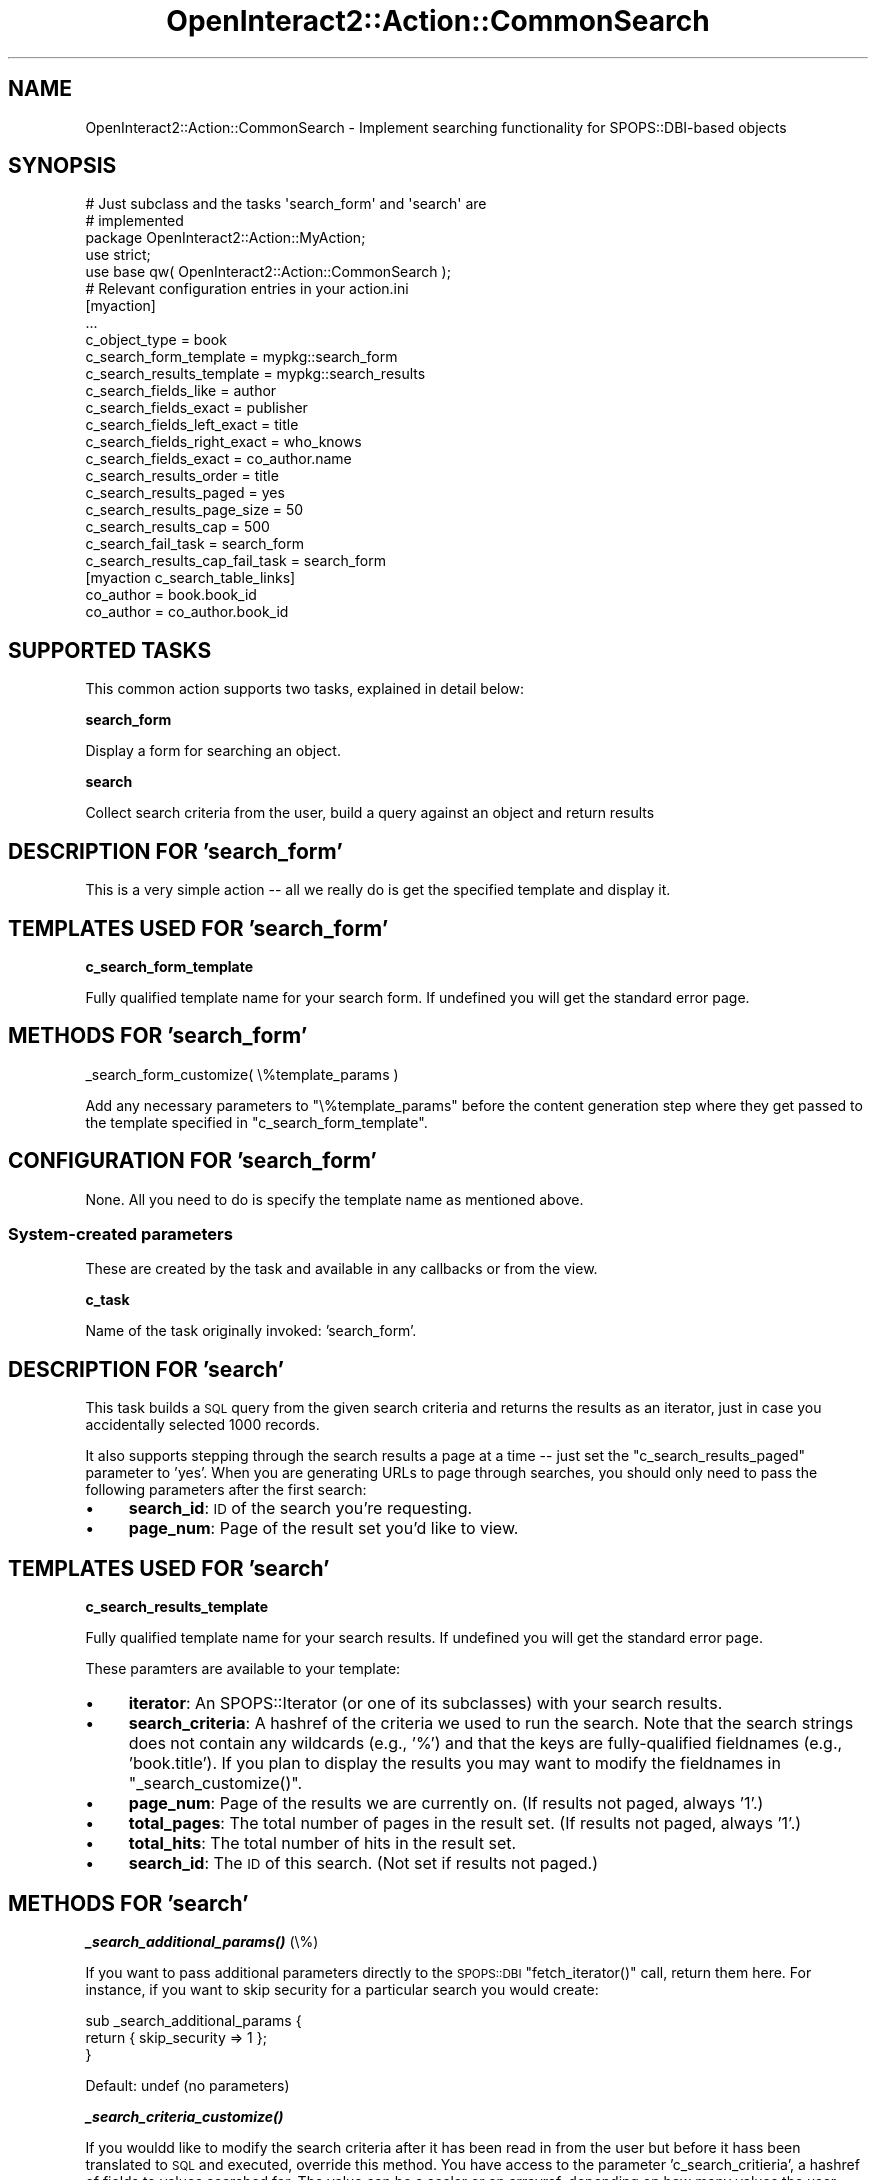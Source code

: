 .\" Automatically generated by Pod::Man 2.1801 (Pod::Simple 3.05)
.\"
.\" Standard preamble:
.\" ========================================================================
.de Sp \" Vertical space (when we can't use .PP)
.if t .sp .5v
.if n .sp
..
.de Vb \" Begin verbatim text
.ft CW
.nf
.ne \\$1
..
.de Ve \" End verbatim text
.ft R
.fi
..
.\" Set up some character translations and predefined strings.  \*(-- will
.\" give an unbreakable dash, \*(PI will give pi, \*(L" will give a left
.\" double quote, and \*(R" will give a right double quote.  \*(C+ will
.\" give a nicer C++.  Capital omega is used to do unbreakable dashes and
.\" therefore won't be available.  \*(C` and \*(C' expand to `' in nroff,
.\" nothing in troff, for use with C<>.
.tr \(*W-
.ds C+ C\v'-.1v'\h'-1p'\s-2+\h'-1p'+\s0\v'.1v'\h'-1p'
.ie n \{\
.    ds -- \(*W-
.    ds PI pi
.    if (\n(.H=4u)&(1m=24u) .ds -- \(*W\h'-12u'\(*W\h'-12u'-\" diablo 10 pitch
.    if (\n(.H=4u)&(1m=20u) .ds -- \(*W\h'-12u'\(*W\h'-8u'-\"  diablo 12 pitch
.    ds L" ""
.    ds R" ""
.    ds C` ""
.    ds C' ""
'br\}
.el\{\
.    ds -- \|\(em\|
.    ds PI \(*p
.    ds L" ``
.    ds R" ''
'br\}
.\"
.\" Escape single quotes in literal strings from groff's Unicode transform.
.ie \n(.g .ds Aq \(aq
.el       .ds Aq '
.\"
.\" If the F register is turned on, we'll generate index entries on stderr for
.\" titles (.TH), headers (.SH), subsections (.SS), items (.Ip), and index
.\" entries marked with X<> in POD.  Of course, you'll have to process the
.\" output yourself in some meaningful fashion.
.ie \nF \{\
.    de IX
.    tm Index:\\$1\t\\n%\t"\\$2"
..
.    nr % 0
.    rr F
.\}
.el \{\
.    de IX
..
.\}
.\"
.\" Accent mark definitions (@(#)ms.acc 1.5 88/02/08 SMI; from UCB 4.2).
.\" Fear.  Run.  Save yourself.  No user-serviceable parts.
.    \" fudge factors for nroff and troff
.if n \{\
.    ds #H 0
.    ds #V .8m
.    ds #F .3m
.    ds #[ \f1
.    ds #] \fP
.\}
.if t \{\
.    ds #H ((1u-(\\\\n(.fu%2u))*.13m)
.    ds #V .6m
.    ds #F 0
.    ds #[ \&
.    ds #] \&
.\}
.    \" simple accents for nroff and troff
.if n \{\
.    ds ' \&
.    ds ` \&
.    ds ^ \&
.    ds , \&
.    ds ~ ~
.    ds /
.\}
.if t \{\
.    ds ' \\k:\h'-(\\n(.wu*8/10-\*(#H)'\'\h"|\\n:u"
.    ds ` \\k:\h'-(\\n(.wu*8/10-\*(#H)'\`\h'|\\n:u'
.    ds ^ \\k:\h'-(\\n(.wu*10/11-\*(#H)'^\h'|\\n:u'
.    ds , \\k:\h'-(\\n(.wu*8/10)',\h'|\\n:u'
.    ds ~ \\k:\h'-(\\n(.wu-\*(#H-.1m)'~\h'|\\n:u'
.    ds / \\k:\h'-(\\n(.wu*8/10-\*(#H)'\z\(sl\h'|\\n:u'
.\}
.    \" troff and (daisy-wheel) nroff accents
.ds : \\k:\h'-(\\n(.wu*8/10-\*(#H+.1m+\*(#F)'\v'-\*(#V'\z.\h'.2m+\*(#F'.\h'|\\n:u'\v'\*(#V'
.ds 8 \h'\*(#H'\(*b\h'-\*(#H'
.ds o \\k:\h'-(\\n(.wu+\w'\(de'u-\*(#H)/2u'\v'-.3n'\*(#[\z\(de\v'.3n'\h'|\\n:u'\*(#]
.ds d- \h'\*(#H'\(pd\h'-\w'~'u'\v'-.25m'\f2\(hy\fP\v'.25m'\h'-\*(#H'
.ds D- D\\k:\h'-\w'D'u'\v'-.11m'\z\(hy\v'.11m'\h'|\\n:u'
.ds th \*(#[\v'.3m'\s+1I\s-1\v'-.3m'\h'-(\w'I'u*2/3)'\s-1o\s+1\*(#]
.ds Th \*(#[\s+2I\s-2\h'-\w'I'u*3/5'\v'-.3m'o\v'.3m'\*(#]
.ds ae a\h'-(\w'a'u*4/10)'e
.ds Ae A\h'-(\w'A'u*4/10)'E
.    \" corrections for vroff
.if v .ds ~ \\k:\h'-(\\n(.wu*9/10-\*(#H)'\s-2\u~\d\s+2\h'|\\n:u'
.if v .ds ^ \\k:\h'-(\\n(.wu*10/11-\*(#H)'\v'-.4m'^\v'.4m'\h'|\\n:u'
.    \" for low resolution devices (crt and lpr)
.if \n(.H>23 .if \n(.V>19 \
\{\
.    ds : e
.    ds 8 ss
.    ds o a
.    ds d- d\h'-1'\(ga
.    ds D- D\h'-1'\(hy
.    ds th \o'bp'
.    ds Th \o'LP'
.    ds ae ae
.    ds Ae AE
.\}
.rm #[ #] #H #V #F C
.\" ========================================================================
.\"
.IX Title "OpenInteract2::Action::CommonSearch 3"
.TH OpenInteract2::Action::CommonSearch 3 "2010-06-17" "perl v5.10.0" "User Contributed Perl Documentation"
.\" For nroff, turn off justification.  Always turn off hyphenation; it makes
.\" way too many mistakes in technical documents.
.if n .ad l
.nh
.SH "NAME"
OpenInteract2::Action::CommonSearch \- Implement searching functionality for SPOPS::DBI\-based objects
.SH "SYNOPSIS"
.IX Header "SYNOPSIS"
.Vb 2
\& # Just subclass and the tasks \*(Aqsearch_form\*(Aq and \*(Aqsearch\*(Aq are
\& # implemented
\& 
\& package OpenInteract2::Action::MyAction;
\& 
\& use strict;
\& use base qw( OpenInteract2::Action::CommonSearch );
\& 
\& # Relevant configuration entries in your action.ini
\& 
\& [myaction]
\& ...
\& c_object_type                  = book
\& c_search_form_template         = mypkg::search_form
\& c_search_results_template      = mypkg::search_results
\& c_search_fields_like           = author
\& c_search_fields_exact          = publisher
\& c_search_fields_left_exact     = title
\& c_search_fields_right_exact    = who_knows
\& c_search_fields_exact          = co_author.name
\& c_search_results_order         = title
\& c_search_results_paged         = yes
\& c_search_results_page_size     = 50
\& c_search_results_cap           = 500
\& c_search_fail_task             = search_form
\& c_search_results_cap_fail_task = search_form
\& 
\& [myaction c_search_table_links]
\& co_author = book.book_id
\& co_author = co_author.book_id
.Ve
.SH "SUPPORTED TASKS"
.IX Header "SUPPORTED TASKS"
This common action supports two tasks, explained in detail below:
.PP
\&\fBsearch_form\fR
.PP
Display a form for searching an object.
.PP
\&\fBsearch\fR
.PP
Collect search criteria from the user, build a query against an object
and return results
.SH "DESCRIPTION FOR 'search_form'"
.IX Header "DESCRIPTION FOR 'search_form'"
This is a very simple action \*(-- all we really do is get the specified
template and display it.
.SH "TEMPLATES USED FOR 'search_form'"
.IX Header "TEMPLATES USED FOR 'search_form'"
\&\fBc_search_form_template\fR
.PP
Fully qualified template name for your search form. If undefined
you will get the standard error page.
.SH "METHODS FOR 'search_form'"
.IX Header "METHODS FOR 'search_form'"
_search_form_customize( \e%template_params )
.PP
Add any necessary parameters to \f(CW\*(C`\e%template_params\*(C'\fR before the
content generation step where they get passed to the template
specified in \f(CW\*(C`c_search_form_template\*(C'\fR.
.SH "CONFIGURATION FOR 'search_form'"
.IX Header "CONFIGURATION FOR 'search_form'"
None. All you need to do is specify the template name as mentioned
above.
.SS "System-created parameters"
.IX Subsection "System-created parameters"
These are created by the task and available in any callbacks or from
the view.
.PP
\&\fBc_task\fR
.PP
Name of the task originally invoked: 'search_form'.
.SH "DESCRIPTION FOR 'search'"
.IX Header "DESCRIPTION FOR 'search'"
This task builds a \s-1SQL\s0 query from the given search criteria and
returns the results as an iterator, just in case you accidentally
selected 1000 records.
.PP
It also supports stepping through the search results a page at a time
\&\*(-- just set the \f(CW\*(C`c_search_results_paged\*(C'\fR parameter to 'yes'. When
you are generating URLs to page through searches, you should only need
to pass the following parameters after the first search:
.IP "\(bu" 4
\&\fBsearch_id\fR: \s-1ID\s0 of the search you're requesting.
.IP "\(bu" 4
\&\fBpage_num\fR: Page of the result set you'd like to view.
.SH "TEMPLATES USED FOR 'search'"
.IX Header "TEMPLATES USED FOR 'search'"
\&\fBc_search_results_template\fR
.PP
Fully qualified template name for your search results. If undefined
you will get the standard error page.
.PP
These paramters are available to your template:
.IP "\(bu" 4
\&\fBiterator\fR: An SPOPS::Iterator (or one of its
subclasses) with your search results.
.IP "\(bu" 4
\&\fBsearch_criteria\fR: A hashref of the criteria we used to run the
search. Note that the search strings does not contain any wildcards
(e.g., '%') and that the keys are fully-qualified fieldnames (e.g.,
\&'book.title'). If you plan to display the results you may want to
modify the fieldnames in \f(CW\*(C`_search_customize()\*(C'\fR.
.IP "\(bu" 4
\&\fBpage_num\fR: Page of the results we are currently on. (If results not
paged, always '1'.)
.IP "\(bu" 4
\&\fBtotal_pages\fR: The total number of pages in the result set. (If
results not paged, always '1'.)
.IP "\(bu" 4
\&\fBtotal_hits\fR: The total number of hits in the result set.
.IP "\(bu" 4
\&\fBsearch_id\fR: The \s-1ID\s0 of this search. (Not set if results not paged.)
.SH "METHODS FOR 'search'"
.IX Header "METHODS FOR 'search'"
\&\fB\f(BI_search_additional_params()\fB\fR (\e%)
.PP
If you want to pass additional parameters directly to the
\&\s-1SPOPS::DBI\s0 \f(CW\*(C`fetch_iterator()\*(C'\fR call, return them
here. For instance, if you want to skip security for a particular
search you would create:
.PP
.Vb 3
\& sub _search_additional_params {
\&     return { skip_security => 1 };
\& }
.Ve
.PP
Default: undef (no parameters)
.PP
\&\fB\f(BI_search_criteria_customize()\fB\fR
.PP
If you wouldd like to modify the search criteria after it has been
read in from the user but before it hass been translated to \s-1SQL\s0 and
executed, override this method. You have access to the parameter
\&'c_search_critieria', a hashref of fields to values searched for. The
value can be a scalar or an arrayref, depending on how many values the
user submitted.
.PP
For instance, you can play nasty with your users and ensure that when
a certain search term is entered they get something entirely
different:
.PP
.Vb 7
\& sub _search_criteria_customize {
\&     my ( $self ) = @_;
\&     my $criteria = $self\->param( \*(Aqc_search_criteria\*(Aq );
\&     if ( $critieria\->{full_name} eq \*(AqBill Gates\*(Aq ) {
\&         $criteria\->{full_name} = \*(AqLarry Wall\*(Aq;
\&     }
\& }
.Ve
.PP
\&\fB\f(BI_search_query_customize()\fB\fR
.PP
This is called after the pieces for the query have been built but not
yet put together to create the query. You have the opportunity to
modify the parameters:
.IP "\(bu" 4
\&\f(CW\*(C`c_search_query_tables\*(C'\fR \- an arrayref of the tables used
.IP "\(bu" 4
\&\f(CW\*(C`c_search_query_where\*(C'\fR \- an arrayref of the sections to be used in
the \f(CW\*(C`WHERE\*(C'\fR clause that will eventually be joined by '\s-1AND\s0' later in
the process.
.IP "\(bu" 4
\&\f(CW\*(C`c_search_query_values\*(C'\fR \- an arrayref of the values to be plugged
into placeholders from \f(CW\*(C`c_search_query_where\*(C'\fR.
.PP
So if you wanted to set a value depending on multiple values you might
do something like this:
.PP
.Vb 2
\& sub _search_query_customize {
\&     my ( $self ) = @_;
\& 
\&     # Our query operator depends on $date_type...
\& 
\&     my $request = CTX\->request;
\&     my $date_type = $request\->param( \*(Aqdate_order\*(Aq );
\&     my $date_search = $request\->param_date( \*(Aqfilter_date\*(Aq );
\& 
\&     # Do not do anything unless both are defined
\& 
\&     return unless ( $date_type and $date_search );
\&     my $where = $self\->param( \*(Aqc_search_query_where\*(Aq )  || [];
\&     my $value = $self\->param( \*(Aqc_search_query_values\*(Aq ) || [];
\& 
\&     # ...now define the different operators
\& 
\&     if ( $date_type eq \*(Aqafter\*(Aq ) {
\&         push @{ $where }, \*(Aqobject_time >= ?\*(Aq;
\&     }
\&     elsif ( $date_type eq \*(Aqbefore\*(Aq ) {
\&         push @{ $where }, \*(Aqobject_time <= ?\*(Aq;
\&     }
\& 
\&     # ... but the value is the same
\& 
\&     push @{ $value }, $date_search;
\& 
\&     # Now reset the parameters to the new values, just in case they
\&     # were previously undefined
\& 
\&     $self\->param( c_search_query_where  => $where );
\&     $self\->param( c_search_query_values => $value );
\& }
.Ve
.PP
\&\fB_search_customize( \e%template_params )\fR
.PP
This is called just before we generate the content. You are passed a
hashref of the parameters that will be passed to the template, and you
can modify them as needed. Typically you will use this to pass
additional parameters to the template.
.SH "CONFIGURATION FOR 'search'"
.IX Header "CONFIGURATION FOR 'search'"
These are in addition to the template parameters defined above.
.SS "Basic"
.IX Subsection "Basic"
\&\fBc_object_type\fR ($) (\s-1REQUIRED\s0)
.PP
\&\s-1SPOPS\s0 key for object you will be searching. You can build a search
that spans tables from other objects, but you still have to return a
single type of object. (See
OpenInteract2::Common.)
.SS "Specifying search fields"
.IX Subsection "Specifying search fields"
In these configuration entries you are presenting a list of fields
used to build a search. This can include fields from other
tables. Fields from other tables must be fully-qualified with the
table name.
.PP
For instance, for a list of fields used to find users, I might list:
.PP
.Vb 3
\& c_search_fields_like = login_name
\& c_search_fields_like = last_name
\& c_search_fields_like = group.name
.Ve
.PP
Where 'group.name' is a field from another table. I would then have to
configure \f(CW\*(C`c_search_table_links\*(C'\fR (below) to tell the query builder
how to link my object with that table.
.PP
These are the actual parameters from the form used for searching. If
the names do not match up, such as if you fully-qualify your names in
the configuration but not the search form, then you will not get the
criteria you think you will. An obvious symptom of this is running a
search and getting many more records than you expected, maybe even all
of them.
.PP
To be explicit \*(-- in the \s-1HTML\s0 page corresponding to the above example
you should have something like:
.PP
.Vb 1
\& Group Name: <input type="text" name="group.name">
.Ve
.PP
\&\fBc_search_fields_like\fR ($ or @)
.PP
Zero or more fields to search using '\s-1LIKE\s0' and a wildcard '%' on both
sides of the search value.
.PP
Example:
.PP
.Vb 1
\& login name LIKE \*(Aq%foo%\*(Aq
.Ve
.PP
\&\fBc_search_fields_exact\fR ($ or @)
.PP
Zero or more fields to search using '=', no wildcards.
.PP
Example:
.PP
.Vb 1
\& login name = \*(Aqfoo\*(Aq
.Ve
.PP
\&\fBc_search_fields_left_exact\fR
.PP
Zero or more fields to search using '\s-1LIKE\s0' and a wildcard '%' on the
right-hand side of the search value, thus finding all objects where
the given value matches the beginning of the object field.
.PP
Example:
.PP
.Vb 1
\& login name = \*(Aqfoo%\*(Aq
.Ve
.PP
\&\fBc_search_fields_right_exact\fR
.PP
Zero or more fields to search using '\s-1LIKE\s0' and a wildcard '%' on the
left-hand side of the search value, thus finding all objects where the
given value matches the end of the object field. (This is not used
very often.)
.PP
Example:
.PP
.Vb 1
\& login name = \*(Aq%foo\*(Aq
.Ve
.SS "Linking tables for searches"
.IX Subsection "Linking tables for searches"
\&\fBc_search_table_links\fR (\e%)
.PP
Maps zero or more table names to the necessary information to build a
\&\s-1WHERE\s0 clause that joins the relevant tables together on the proper
fields.
.PP
.Vb 5
\& NOTE: This discussion may seem confusing but it can be extremely
\& useful: for instance, if you want to search by a city but the address
\& information is in a separate table from the \*(Aqperson\*(Aq objects. If we
\& stuck to the one\-object/one\-table mentality then you would have to
\& break normalization or some other hack.
.Ve
.PP
The values assigned to each table name enable us to build a join
clause to link our table (the one with the object being searched) to
the table in the key. So we have two pieces to the puzzle: the '\s-1FROM\s0'
(our object) and the '\s-1TO\s0' (the related object).
.PP
There are two possibilities for the configuration:
.PP
\&\fBConfiguration 1: Objects matched by fields\fR
.PP
Example: Assume we have a 'person' table (holding our searchable
object) and an 'address' table. We want to find all people by the
\&'address.city' field.
.PP
.Vb 3
\& [person c_search_table_links]
\& address = person.person_id
\& address = address.person_id
.Ve
.PP
So we are saying that to link our object ('person') to another object
('address'), we just find all the 'address' objects where the
\&'person_id' field is a particular value. This is the classic
one-to-many relational mapping.
.PP
Here is what the statement might look like:
.PP
.Vb 4
\& SELECT (person fields)
\&   FROM person, address
\&  WHERE address.city = \*(Aqfoo\*(Aq
\&        AND person.person_id = address.person_id
.Ve
.PP
Another example: Assume we have a 'phone_log' table (holding our
searchable object) and a 'person' table. We want to find all phone log
records for people by last name.
.PP
.Vb 3
\& [phone_log c_search_table_links]
\& person = phone_log.person_id
\& person = person.person_id
.Ve
.PP
This is the same as the first example but demonstrates that you can
use non-key fields as well as key fields to specify a relationship.
.PP
Here is what the statement might look like:
.PP
.Vb 4
\& SELECT (phone_log fields)
\&   FROM phone_log, person
\&  WHERE person.last_name = \*(Aqfoo\*(Aq
\&        AND phone_log.person_id = person.person_id
.Ve
.PP
\&\fBConfiguration 2: Objects linked by a third table\fR
.PP
Example: Assume we have a 'user' table (holding our searchable
object), a 'group' table and a 'group_user' table holding the
many-to-many relationships between the objects. We want to find all
users in a particular group.
.PP
.Vb 5
\& [user search_table_links]
\& group = user.user_id
\& group = group_user.user_id
\& group = group_user.group_id
\& group = group.group_id
.Ve
.PP
This is fundamentally the same as the other two examples except we
have chained two relationships together:
.PP
.Vb 3
\&    FROM                 TO
\& 1. user.user_id         group_user.user_id
\& 2. group_user.group_id  group.group_id
.Ve
.PP
So searching for a user by a group name with 'admin' would give:
.PP
.Vb 5
\& SELECT (user fields)
\&   FROM user, group, group_user
\&  WHERE group.name = \*(Aqadmin\*(Aq
\&    AND group.group_id = group_user.group_id
\&    AND group_user.user_id = user.user_id
.Ve
.PP
Default: empty hashref
.SS "Other query modifications"
.IX Subsection "Other query modifications"
\&\fBc_search_results_order\fR ($)
.PP
An '\s-1ORDER\s0 \s-1BY\s0' clause (without the '\s-1ORDER\s0 \s-1BY\s0') used to order your
results. The query builder makes sure to include the fields used to
order the results in the \s-1SELECT\s0 statement, since many databases will
complain about their absence.
.PP
Note that in addition to declaring this statically you can dynamically
add this in \f(CW\*(C`_search_query_customize()\*(C'\fR.
.PP
Default: none
.SS "Paging/capping results"
.IX Subsection "Paging/capping results"
\&\fBc_search_results_paged\fR (boolean)
.PP
Do you want your search results to be paged ('yes') or do you want
them returned all at once ('no')?
.PP
Default: 'yes'
.PP
\&\fBc_search_results_page_size\fR ($)
.PP
If \fBc_search_results_paged\fR is set to 'yes' we output pages of this
size.
.PP
Default: 50
.PP
\&\fBc_search_results_cap\fR ($)
.PP
Constrains the max number of records returned. If this is set we run a
\&'count(*)' query using the search criteria before running the
search. If the result is greater than the number set here, we call the
task specified in \fBc_search_results_cap_fail_task\fR with an error
message set in the normal manner about the number of records that
would have been returned.
.PP
Note that this is a somewhat crude measure of the records returned
because it does not take into account security checks. That is, a
search that returns 500 records from the database could conceivably
return only 100 records after security checks. Keep this in mind when
setting the value.
.PP
Default: 0 (no cap)
.SS "Tasks to execute on failure"
.IX Subsection "Tasks to execute on failure"
\&\fBc_search_fail_task\fR ($)
.PP
Task to run if your search fails. The action parameter 'error_msg'
will be set to an appropriate message which you can display.
.PP
Default: 'search_form'
.PP
\&\fBc_search_results_cap_fail_task\fR ($)
.PP
Task to run in this class when a search exceeds the figure set in
\&\fBc_search_results_cap\fR. The task is run with a relevant message in
the 'error_msg' action parameter.
.PP
Default: 'search_form'
.SS "System-created parameters"
.IX Subsection "System-created parameters"
These are created by the action when it is first initialized and
during the search task.
.PP
\&\fBc_task\fR
.PP
Name of the task originally invoked: 'search'.
.PP
\&\fBc_object_class\fR ($)
.PP
Set to the class corresponding to \f(CW\*(C`c_object_type\*(C'\fR. This has already
been validated.
.PP
\&\fBc_search_fields\fR ($ or @)
.PP
Zero or more fields that users can search by. This includes all fields
from \f(CW\*(C`c_search_fields_like\*(C'\fR, \f(CW\*(C`c_search_fields_exact\*(C'\fR,
\&\f(CW\*(C`c_search_fields_left_exact\*(C'\fR, \f(CW\*(C`c_search_fields_right_exact\*(C'\fR.
.PP
\&\fBc_search_criteria\fR (\e%)
.PP
These are the criteria built-up during the search process. You can
change them by overriding \f(CW\*(C`_search_criteria_customize()\*(C'\fR and
modifying the parameter.
.PP
\&\fBc_search_query_tables\fR (\e@)
.PP
List of the tables used in a search.
.PP
\&\fBc_search_query_where\fR (\e@)
.PP
List of the clauses to be used in a \s-1WHERE\s0 clause of a search. Will be
joined together with '\s-1AND\s0' on submitting to the engine.
.PP
\&\fBc_search_query_values\fR (\e@)
.PP
Values to be plugged into the placeholders specified in
\&\f(CW\*(C`c_search_query_where\*(C'\fR.
.PP
\&\fBc_search_query_limit\fR ($)
.PP
The limit clause \*(-- either a single number, which indicates the number
of items to get from the beginning, or two numbers separated by a
comma, which indicates the range of items to get.
.SH "TO DO"
.IX Header "TO DO"
\&\fBModify page size on the fly\fR
.PP
Allow the incoming \s-1URL\s0 to define page size as well as the page number.
(Default page size still set in the action.) If a user sets this it
should be saved in her session (or a cookie?) so it is sticky.
.SH "COPYRIGHT"
.IX Header "COPYRIGHT"
Copyright (c) 2003\-2005 Chris Winters. All rights reserved.
.SH "AUTHORS"
.IX Header "AUTHORS"
Chris Winters <chris@cwinters.com>

